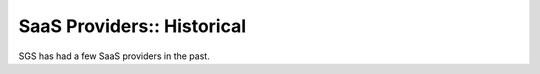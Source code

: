 SaaS Providers:: Historical
===========================

SGS has had a few SaaS providers in the past.